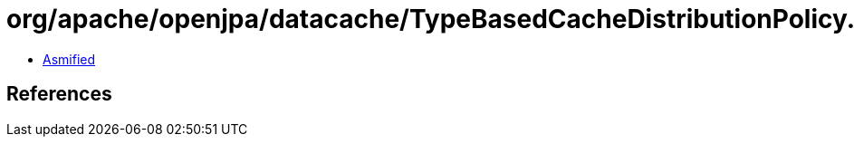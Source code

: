 = org/apache/openjpa/datacache/TypeBasedCacheDistributionPolicy.class

 - link:TypeBasedCacheDistributionPolicy-asmified.java[Asmified]

== References

